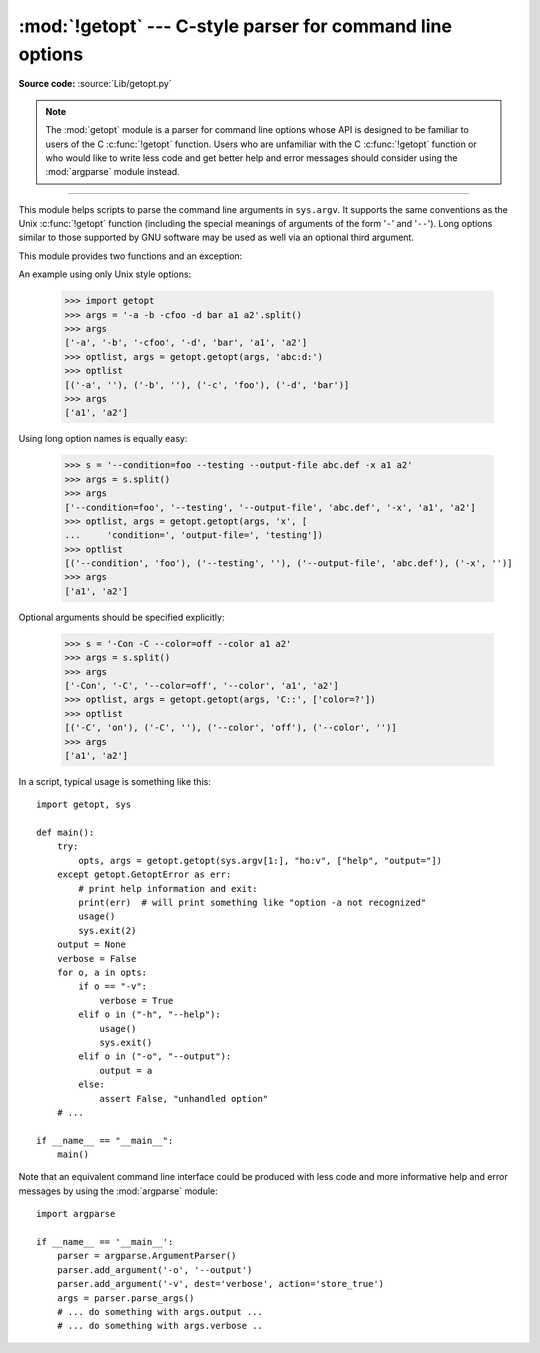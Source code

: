 :mod:`!getopt` --- C-style parser for command line options
==========================================================

.. module:: getopt
   :synopsis: Portable parser for command line options; support both short and
              long option names.

**Source code:** :source:`Lib/getopt.py`

.. deprecated:: 3.13
   The :mod:`getopt` module is :term:`soft deprecated` and will not be
   developed further; development will continue with the :mod:`argparse`
   module.

.. note::

   The :mod:`getopt` module is a parser for command line options whose API is
   designed to be familiar to users of the C :c:func:`!getopt` function. Users who
   are unfamiliar with the C :c:func:`!getopt` function or who would like to write
   less code and get better help and error messages should consider using the
   :mod:`argparse` module instead.

--------------

This module helps scripts to parse the command line arguments in ``sys.argv``.
It supports the same conventions as the Unix :c:func:`!getopt` function (including
the special meanings of arguments of the form '``-``' and '``--``').  Long
options similar to those supported by GNU software may be used as well via an
optional third argument.

This module provides two functions and an
exception:


.. function:: getopt(args, shortopts, longopts=[])

   Parses command line options and parameter list.  *args* is the argument list to
   be parsed, without the leading reference to the running program. Typically, this
   means ``sys.argv[1:]``. *shortopts* is the string of option letters that the
   script wants to recognize, with options that require an argument followed by a
   colon (``':'``) and options that takes an optional argument followed by
   two colons (``'::'``); i.e., the same format that Unix :c:func:`!getopt` uses.

   .. note::

      Unlike GNU :c:func:`!getopt`, after a non-option argument, all further
      arguments are considered also non-options. This is similar to the way
      non-GNU Unix systems work.

   *longopts*, if specified, must be a list of strings with the names of the
   long options which should be supported.  The leading ``'--'`` characters
   should not be included in the option name.  Long options which require an
   argument should be followed by an equal sign (``'='``).
   Long options which take an optional argument should be followed by
   an equal sign and question mark (``'=?'``).
   To accept only long options, *shortopts* should be an
   empty string.  Long options on the command line can be recognized so long as
   they provide a prefix of the option name that matches exactly one of the
   accepted options.  For example, if *longopts* is ``['foo', 'frob']``, the
   option ``--fo`` will match as ``--foo``, but ``--f`` will
   not match uniquely, so :exc:`GetoptError` will be raised.

   The return value consists of two elements: the first is a list of ``(option,
   value)`` pairs; the second is the list of program arguments left after the
   option list was stripped (this is a trailing slice of *args*).  Each
   option-and-value pair returned has the option as its first element, prefixed
   with a hyphen for short options (e.g., ``'-x'``) or two hyphens for long
   options (e.g., ``'--long-option'``), and the option argument as its
   second element, or an empty string if the option has no argument.  The
   options occur in the list in the same order in which they were found, thus
   allowing multiple occurrences.  Long and short options may be mixed.

   .. versionchanged:: 3.14
      Optional arguments are supported.


.. function:: gnu_getopt(args, shortopts, longopts=[])

   This function works like :func:`getopt`, except that GNU style scanning mode is
   used by default. This means that option and non-option arguments may be
   intermixed. The :func:`getopt` function stops processing options as soon as a
   non-option argument is encountered.

   If the first character of the option string is ``'+'``, or if the environment
   variable :envvar:`!POSIXLY_CORRECT` is set, then option processing stops as
   soon as a non-option argument is encountered.


.. exception:: GetoptError

   This is raised when an unrecognized option is found in the argument list or when
   an option requiring an argument is given none. The argument to the exception is
   a string indicating the cause of the error.  For long options, an argument given
   to an option which does not require one will also cause this exception to be
   raised.  The attributes :attr:`!msg` and :attr:`!opt` give the error message and
   related option; if there is no specific option to which the exception relates,
   :attr:`!opt` is an empty string.

.. XXX deprecated?
.. exception:: error

   Alias for :exc:`GetoptError`; for backward compatibility.

An example using only Unix style options:

   >>> import getopt
   >>> args = '-a -b -cfoo -d bar a1 a2'.split()
   >>> args
   ['-a', '-b', '-cfoo', '-d', 'bar', 'a1', 'a2']
   >>> optlist, args = getopt.getopt(args, 'abc:d:')
   >>> optlist
   [('-a', ''), ('-b', ''), ('-c', 'foo'), ('-d', 'bar')]
   >>> args
   ['a1', 'a2']

Using long option names is equally easy:

   >>> s = '--condition=foo --testing --output-file abc.def -x a1 a2'
   >>> args = s.split()
   >>> args
   ['--condition=foo', '--testing', '--output-file', 'abc.def', '-x', 'a1', 'a2']
   >>> optlist, args = getopt.getopt(args, 'x', [
   ...     'condition=', 'output-file=', 'testing'])
   >>> optlist
   [('--condition', 'foo'), ('--testing', ''), ('--output-file', 'abc.def'), ('-x', '')]
   >>> args
   ['a1', 'a2']

Optional arguments should be specified explicitly:

   >>> s = '-Con -C --color=off --color a1 a2'
   >>> args = s.split()
   >>> args
   ['-Con', '-C', '--color=off', '--color', 'a1', 'a2']
   >>> optlist, args = getopt.getopt(args, 'C::', ['color=?'])
   >>> optlist
   [('-C', 'on'), ('-C', ''), ('--color', 'off'), ('--color', '')]
   >>> args
   ['a1', 'a2']

In a script, typical usage is something like this::

   import getopt, sys

   def main():
       try:
           opts, args = getopt.getopt(sys.argv[1:], "ho:v", ["help", "output="])
       except getopt.GetoptError as err:
           # print help information and exit:
           print(err)  # will print something like "option -a not recognized"
           usage()
           sys.exit(2)
       output = None
       verbose = False
       for o, a in opts:
           if o == "-v":
               verbose = True
           elif o in ("-h", "--help"):
               usage()
               sys.exit()
           elif o in ("-o", "--output"):
               output = a
           else:
               assert False, "unhandled option"
       # ...

   if __name__ == "__main__":
       main()

Note that an equivalent command line interface could be produced with less code
and more informative help and error messages by using the :mod:`argparse` module::

   import argparse

   if __name__ == '__main__':
       parser = argparse.ArgumentParser()
       parser.add_argument('-o', '--output')
       parser.add_argument('-v', dest='verbose', action='store_true')
       args = parser.parse_args()
       # ... do something with args.output ...
       # ... do something with args.verbose ..

.. seealso::

   Module :mod:`argparse`
      Alternative command line option and argument parsing library.

